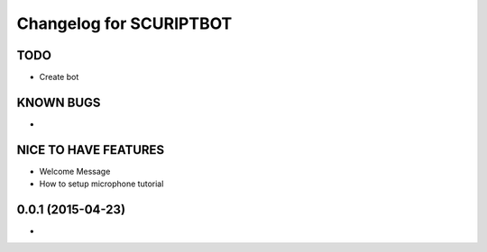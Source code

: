^^^^^^^^^^^^^^^^^^^^^^^^^^^^^^
Changelog for SCURIPTBOT
^^^^^^^^^^^^^^^^^^^^^^^^^^^^^^

TODO
------------------
* Create bot

KNOWN BUGS
------------------
* 


NICE TO HAVE FEATURES
------------------
* Welcome Message
* How to setup microphone tutorial


0.0.1 (2015-04-23)
------------------
* 
